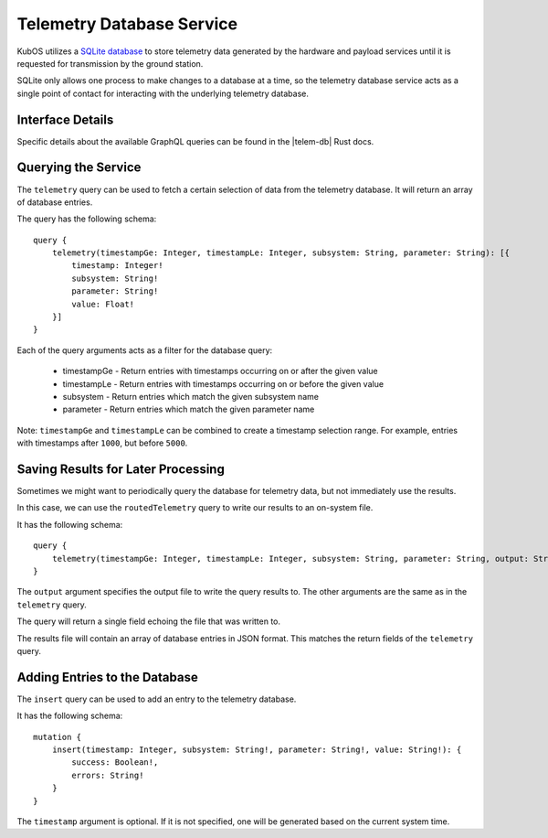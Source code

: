 Telemetry Database Service
==========================

KubOS utilizes a `SQLite database <https://www.sqlite.org/about.html>`__ to store telemetry data generated by the
hardware and payload services until it is requested for transmission by the ground station.

SQLite only allows one process to make changes to a database at a time, so the telemetry database service acts as a 
single point of contact for interacting with the underlying telemetry database.

Interface Details
-----------------

Specific details about the available GraphQL queries can be found in the |telem-db| Rust docs.

 .. |telem-db| raw:: html
 
    <a href="../rust-docs/telemetry_service/index.html" target="_blank">telemetry database service</a>
    
Querying the Service
--------------------

The ``telemetry`` query can be used to fetch a certain selection of data from the telemetry database.
It will return an array of database entries.

The query has the following schema::

    query {
        telemetry(timestampGe: Integer, timestampLe: Integer, subsystem: String, parameter: String): [{
            timestamp: Integer!
            subsystem: String!
            parameter: String!
            value: Float!
        }]
    }
    
Each of the query arguments acts as a filter for the database query:

    - timestampGe - Return entries with timestamps occurring on or after the given value
    - timestampLe - Return entries with timestamps occurring on or before the given value
    - subsystem - Return entries which match the given subsystem name
    - parameter - Return entries which match the given parameter name
    
Note: ``timestampGe`` and ``timestampLe`` can be combined to create a timestamp selection range.
For example, entries with timestamps after ``1000``, but before ``5000``.

Saving Results for Later Processing
-----------------------------------

Sometimes we might want to periodically query the database for telemetry data, but not immediately use the results.

In this case, we can use the ``routedTelemetry`` query to write our results to an on-system file.

It has the following schema::

    query {
        telemetry(timestampGe: Integer, timestampLe: Integer, subsystem: String, parameter: String, output: String!): String! 
    }

The ``output`` argument specifies the output file to write the query results to.
The other arguments are the same as in the ``telemetry`` query.

The query will return a single field echoing the file that was written to.

The results file will contain an array of database entries in JSON format.
This matches the return fields of the ``telemetry`` query.

Adding Entries to the Database
------------------------------

The ``insert`` query can be used to add an entry to the telemetry database.

It has the following schema::

    mutation {
        insert(timestamp: Integer, subsystem: String!, parameter: String!, value: String!): {
            success: Boolean!,
            errors: String!
        }
    }
    
The ``timestamp`` argument is optional. If it is not specified, one will be generated based on the current system time.


    